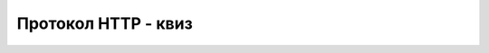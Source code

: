 Протокол HTTP - квиз
====================

.. quizq::

    .. mchoice:: http_nivo
        :answer_a: Општем.
        :answer_b: Мрежном.
        :answer_c: Апликативном.
        :answer_d: Транспортном.
        :correct: c

        На ком нивоу комуникације се примењују протоколи HTTP и HTTPS?

.. quizq::

    .. dragndrop:: http_staticke_interaktivne_dinamicke
        :match_1: статичке стране ||| Сервер их испоручује готове и унапред припремљене
        :match_2: динамичке стране ||| По примљеном захтеву аутоматски се креирају на страни сервера и шаљу
        :match_3: интерактивне стране ||| Приказани изглед и садржај се мењају радом скрипта на страни клијента

        Упари типове страна са њиховим карактеристикама.

.. quizq::

    .. mchoice:: http_sugestije
        :answer_a: Само скрипт на страни клијента.
        :answer_b: Само скрипт на страни сервера.
        :answer_c: Скриптове и на страни клијента и на страни сервера.
        :correct: c

        Шта користе неки претраживачи веба да би могли да дају сугестије за довршавање упита (појма за претрагу)?

.. quizq:: 

    Дата је (непостојећа) URL адреса `<https://najbolji_vicevi.net/site/index?page=7&per-page=30>`_ .
    
    .. dragndrop:: http_delovi_adrese
        :match_1: https ||| ознака протокола
        :match_2: najbolji_vicevi.net ||| назив веб-сервера
        :match_3: site/index ||| путања до веб-стране на серверу
        :match_4: page=7&per-page=30 ||| додатни параметри
        
        Упари делове ове адресе са њиховим називима.

.. quizq::

    .. parsonsprob:: http_redosled_aktivnosti

        Поређај у хронолошки редослед активности веб прегледача ради приказивања тражене веб стране (по HTTP протоколу).
        -----
        Рашчлањивање URL адресе
        Слање упита DNS серверу
        Слање HTTP захтева веб серверу са путањом до стране
        Анализа садржаја веб стране
        Слање HTTP захтева веб серверу за додатним ресурсима

.. quizq::

    .. mchoice:: http_obavezan_deo_odgovora
        :answer_a: Упутства за слање следећег захтева.
        :answer_b: HTML кôд са траженим садржајем или неком поруком.
        :answer_c: Статус примљеног захтева.
        :answer_d: Преостало време до истека сеансе.
        :correct: c

        Који је обавезан део одговора веб сервера на пристигли HTTP захтев?

.. quizq::

    .. mchoice:: http_frontend
        :answer_a: Програмира скриптове који се извршавају на клијентској страни.
        :answer_b: Програмира скриптове који се извршавају на серверској страни.
        :answer_c: Програмира скриптове и клијентске и серверске стране.
        :answer_d: Дизајнира базу података.
        :correct: a

        Шта је основни посао фронт-енд програмера (frontend software developer)?
